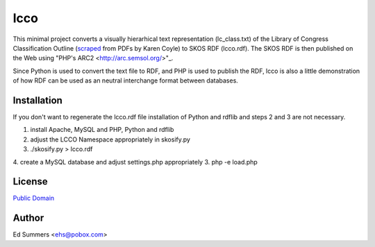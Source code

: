 ====
lcco
====

This minimal project converts a visually hierarhical text representation 
(lc_class.txt) of the Library of Congress Classification Outline (`scraped
<http://www.archive.org/details/LcClassificationA-z>`_ 
from PDFs by Karen Coyle) to SKOS RDF (lcco.rdf). 
The SKOS RDF is then published on the Web using "PHP's ARC2
<http://arc.semsol.org/>"_.

Since Python is used to convert the text file to RDF, and PHP is used to 
publish the RDF, lcco is also a little demonstration of how RDF can be 
used as an neutral interchange format between databases.

Installation
============

If you don't want to regenerate the lcco.rdf file installation of 
Python and rdflib and steps 2 and 3 are not necessary.

1. install Apache, MySQL and PHP, Python and rdflib
2. adjust the LCCO Namespace appropriately in skosify.py
3. ./skosify.py > lcco.rdf
4. create a MySQL database and adjust settings.php appropriately
3. php -e load.php 

License
=======

`Public Domain <http://wiki.creativecommons.org/CC0>`_

Author
======

Ed Summers <ehs@pobox.com>

